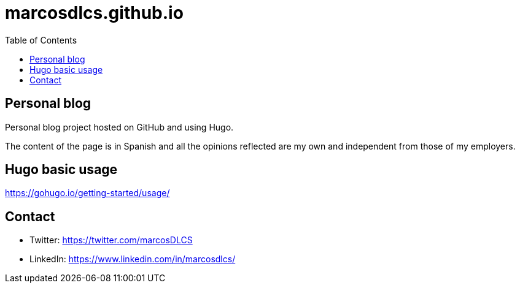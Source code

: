 = marcosdlcs.github.io
:toc: auto

== Personal blog

Personal blog project hosted on GitHub and using Hugo. 

The content of the page is in Spanish and all the opinions reflected are my own and independent from those of my employers.

== Hugo basic usage

https://gohugo.io/getting-started/usage/

== Contact

* Twitter: https://twitter.com/marcosDLCS
* LinkedIn: https://www.linkedin.com/in/marcosdlcs/